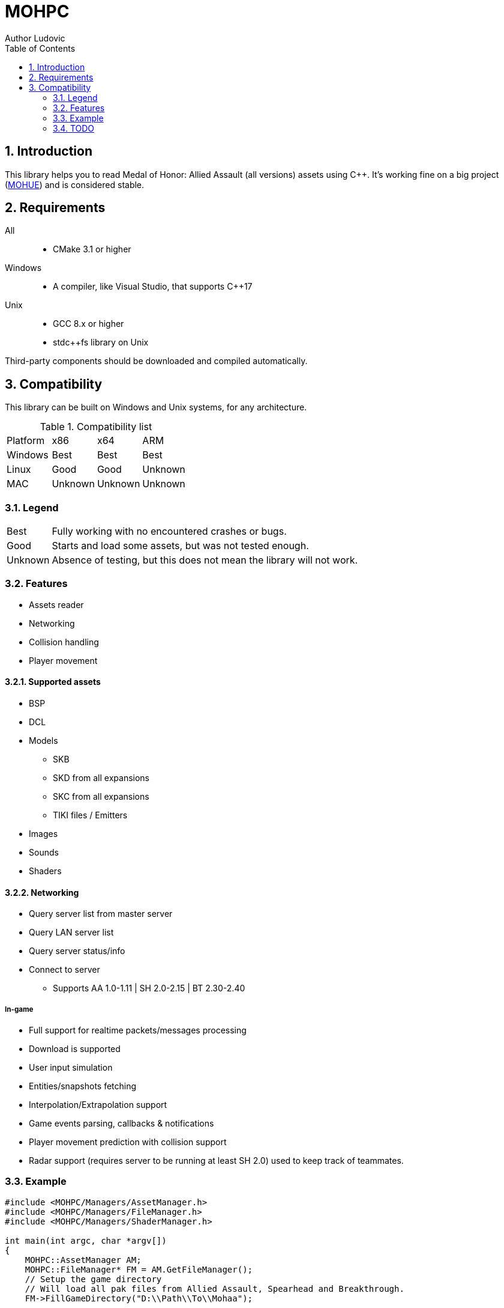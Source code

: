 :source-highlighter: prettify
:rouge-style: pastie

= MOHPC
Author Ludovic
:toc:
:sectnums:

== Introduction

This library helps you to read Medal of Honor: Allied Assault (all versions) assets using C++. It's working fine on a big project (link:https://moh-rises.com/[MOHUE]) and is considered stable.

== Requirements

All::
- CMake 3.1 or higher

Windows::
- A compiler, like Visual Studio, that supports C++17

Unix::
- GCC 8.x or higher
- stdc++fs library on Unix

Third-party components should be downloaded and compiled automatically.

== Compatibility

This library can be built on Windows and Unix systems, for any architecture.

.Compatibility list
|===
| Platform | x86     | x64      | ARM
| Windows  | Best    | Best     | Best
| Linux    | Good    | Good     | Unknown 
| MAC      | Unknown | Unknown  | Unknown
|===

=== Legend

[horizontal]
Best:: Fully working with no encountered crashes or bugs.

Good:: Starts and load some assets, but was not tested enough.

Unknown:: Absence of testing, but this does not mean the library will not work.

=== Features

* Assets reader
* Networking
* Collision handling
* Player movement

==== Supported assets

* BSP
* DCL
* Models
** SKB
** SKD from all expansions
** SKC from all expansions
** TIKI files / Emitters
* Images
* Sounds
* Shaders

==== Networking

* Query server list from master server
* Query LAN server list
* Query server status/info
* Connect to server
** Supports AA 1.0-1.11 | SH 2.0-2.15 | BT 2.30-2.40

===== In-game

* Full support for realtime packets/messages processing
* Download is supported
* User input simulation
* Entities/snapshots fetching
* Interpolation/Extrapolation support
* Game events parsing, callbacks & notifications
* Player movement prediction with collision support
* Radar support (requires server to be running at least SH 2.0) used to keep track of teammates.

=== Example

[source,cpp]
----
#include <MOHPC/Managers/AssetManager.h>
#include <MOHPC/Managers/FileManager.h>
#include <MOHPC/Managers/ShaderManager.h>

int main(int argc, char *argv[])
{
    MOHPC::AssetManager AM;
    MOHPC::FileManager* FM = AM.GetFileManager();
    // Setup the game directory
    // Will load all pak files from Allied Assault, Spearhead and Breakthrough.
    FM->FillGameDirectory("D:\\Path\\To\\Mohaa");

    // Load a map (mohdm6)
    MOHPC::BSPPtr bspLevel = AM.LoadAsset<MOHPC::BSP>("/maps/dm/mohdm6.bsp");
    
    // Setup collision
    MOHPC::CollisionWorld cm;
    bspLevel->FillCollisionWorld(cm);

    // Trace through world
    MOHPC::Vector start(0, 0, 0);
    MOHPC::Vector end(0, 0, -500);
    cm.CM_BoxTrace(&results, start, end, MOHPC::Vector(), MOHPC::Vector(), 5, MOHPC::ContentFlags::MASK_PLAYERSOLID, true);

    // fraction should be less than 1 because of the terrain
}
----

=== TODO

This README will change over time.
